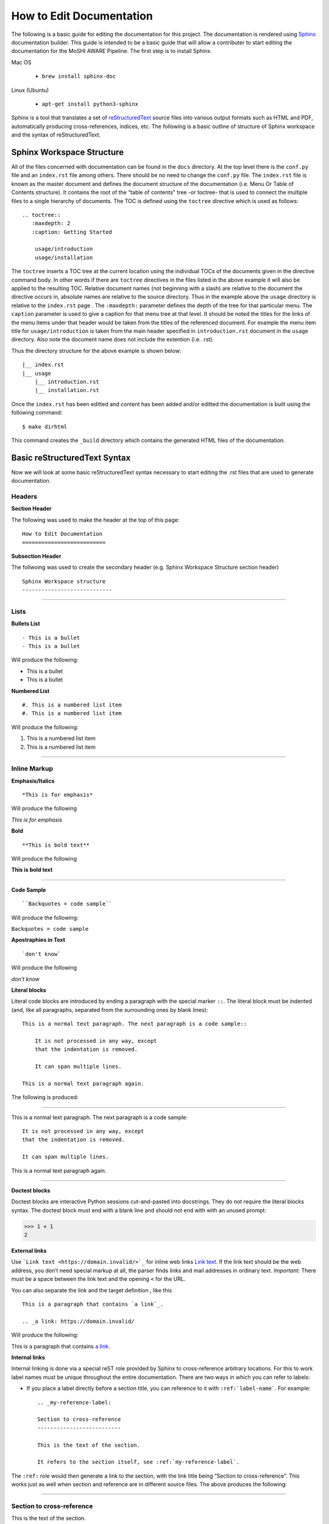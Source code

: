 How to Edit Documentation
============================

The following is a basic guide for editing the documentation for this project. The documentation is rendered using Sphinx_ documentation builder. This guide is intended to be a basic guide that will allow a contributer to start editing the documentation for the MoSHI AWARE Pipeline. The first step is to install Sphinx.

Mac OS  

    - ``brew install sphinx-doc``

Linux (Ubuntu)

    - ``apt-get install python3-sphinx``

Sphinx is a tool that translates a set of reStructuredText_ source files into various output formats such as HTML and PDF, automatically producing cross-references, indices, etc. The following is a basic outline of structure of Sphinx workspace and the syntax of reStructuredText.

Sphinx Workspace Structure
----------------------------

All of the files concerned with documentation can be found in the ``docs`` directory. At the top level there is the ``conf.py`` file and an ``index.rst`` file among others. There should be no need to change the ``conf.py`` file. The ``index.rst`` file is known as the master document and defines the document structure of the documentation (i.e. Menu Or Table of Contents structure). It contains the root of the “table of contents" tree -or toctree- that is used to connect the multiple files to a single hierarchy of documents. The TOC is defined using the ``toctree`` directive which is used as follows::

    .. toctree::
       :maxdepth: 2
       :caption: Getting Started

        usage/introduction
        usage/installation

The ``toctree`` inserts a TOC tree at the current location using the individual TOCs of the documents given in the directive command body. In other words if there are ``toctree`` directives in the files listed in the above example it will also be applied to the resulting TOC. Relative document names (not beginning with a slash) are relative to the document the directive occurs in, absolute names are relative to the source directory. Thus in the example above the ``usage`` directory is relative to the ``index.rst`` page . The ``:maxdepth:`` parameter defines the depth of the tree for that particular menu. The ``caption`` parameter is used to give a caption for that menu tree at that level. It should be noted the titles for the links of the menu items under that header would be taken from the titles of the referenced document. For example the menu item title for ``usage/introduction`` is taken from the main header specified in ``introduction.rst`` document in the ``usage`` directory. Also note the document name does not include the extention (i.e. .rst).

Thus the directory structure for the above example is shown below::

    |__ index.rst
    |__ usage
        |__ introduction.rst
        |__ installation.rst

Once the ``index.rst`` has been editted and content has been added and/or editted the documentation is built using the following command::

    $ make dirhtml

This command creates the ``_build`` directory which contains the generated HTML files of the documentation.


Basic reStructuredText Syntax
-------------------------------

Now we will look at some basic reStructuredText syntax necessary to start editing the .rst files that are used to generate documentation. 

Headers
""""""""

**Section Header**

The following was used to make the header at the top of this page:
::

    How to Edit Documentation
    ==========================

**Subsection Header**

The follwoing was used to create the secondary header (e.g. Sphinx Workspace Structure section header)
::

    Sphinx Workspace structure
    ----------------------------

..... 


Lists
""""""
**Bullets List**
::

    - This is a bullet
    - This is a bullet

Will produce the following:

- This is a bullet
- This is a bullet


**Numbered List**
::

    #. This is a numbered list item
    #. This is a numbered list item

Will produce the following:

#. This is a numbered list item
#. This is a numbered list item

.....

Inline Markup
""""""""""""""
**Emphasis/Italics**
::

    *This is for emphasis*

Will produce the following 

*This is for emphasis*


**Bold**
::

    **This is bold text**

Will produce the following

**This is bold text**

..... 

**Code Sample**
::
    
    ``Backquotes = code sample``

Will produce the following:

``Backquotes = code sample``

**Apostraphies in Text**
::

    `don't know`

Will produce the following

`don't know`


**Literal blocks**

Literal code blocks are introduced by ending a paragraph with the special marker ``::``. The literal block must be indented (and, like all paragraphs, separated from the surrounding ones by blank lines)::

    This is a normal text paragraph. The next paragraph is a code sample::

        It is not processed in any way, except
        that the indentation is removed.

        It can span multiple lines.

    This is a normal text paragraph again.


The following is produced:

.....

This is a normal text paragraph. The next paragraph is a code sample::

    It is not processed in any way, except
    that the indentation is removed.

    It can span multiple lines.

This is a normal text paragraph again.

.....

**Doctest blocks**

Doctest blocks are interactive Python sessions cut-and-pasted into docstrings. They do not require the literal blocks syntax. The doctest block must end with a blank line and should not end with with an unused prompt:

>>> 1 + 1
2

**External links**

Use ```Link text <https://domain.invalid/>`_`` for inline web links `Link text <https://domain.invalid/>`_. If the link text should be the web address, you don’t need special markup at all, the parser finds links and mail addresses in ordinary text. *Important:* There must be a space between the link text and the opening ``<`` for the URL.

You can also separate the link and the target definition , like this
::

    This is a paragraph that contains `a link`_.

    .. _a link: https://domain.invalid/


Will produce the following:

This is a paragraph that contains `a link`_.

.. _a link: https://domain.invalid/



**Internal links**

Internal linking is done via a special reST role provided by Sphinx to cross-reference arbitrary locations. For this to work label names must be unique throughout the entire documentation. There are two ways in which you can refer to labels:

- If you place a label directly before a section title, you can reference to it with ``:ref:`label-name```. For example::

    .. _my-reference-label:

    Section to cross-reference
    --------------------------

    This is the text of the section.

    It refers to the section itself, see :ref:`my-reference-label`.

The ``:ref:`` role would then generate a link to the section, with the link title being “Section to cross-reference”. This works just as well when section and reference are in different source files. The above produces the following:

.....

.. _my-reference-label:

Section to cross-reference
"""""""""""""""""""""""""""

This is the text of the section.

It refers to the section itself, see :ref:`my-reference-label`.

.....

- Labels that aren’t placed before a section title can still be referenced, but you must give the link an explicit title, using this syntax: ``:ref:`Link title <label-name>```.

**Comments**

Every explicit markup block which isn’t a valid markup construct (like the footnotes above) is regarded as a comment (ref). For example::

.. This is a comment.

Go to Sphinx_ for more documentation. 

.. _Sphinx: https://www.sphinx-doc.org
.. _reStructuredText: https://www.sphinx-doc.org/en/master/usage/restructuredtext/index.html
